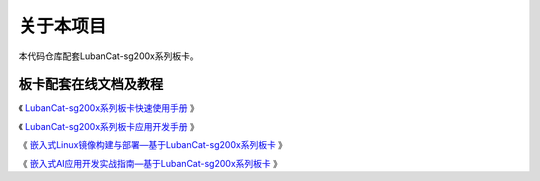 关于本项目
==============

本代码仓库配套LubanCat-sg200x系列板卡。

板卡配套在线文档及教程
~~~~~~~~~~~~~~~~~~~~~~~~

《 `LubanCat-sg200x系列板卡快速使用手册 <https://doc.embedfire.com/linux/sg2000/quick_start/>`_ 》

《 `LubanCat-sg200x系列板卡应用开发手册 <https://doc.embedfire.com/linux/sg2000/linux_base/>`_ 》

《 `嵌入式Linux镜像构建与部署—基于LubanCat-sg200x系列板卡 <https://doc.embedfire.com/linux/sg2000/build_and_deploy>`_ 》

《 `嵌入式AI应用开发实战指南—基于LubanCat-sg200x系列板卡 <https://doc.embedfire.com/linux/sg2000/tpu/zh/latest/index.html>`_ 》
